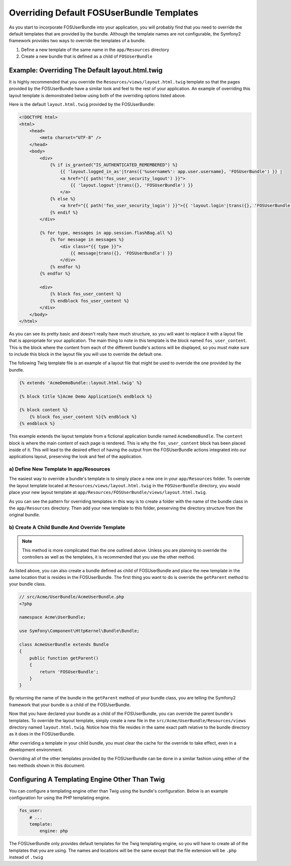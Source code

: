 Overriding Default FOSUserBundle Templates
==========================================

As you start to incorporate FOSUserBundle into your application, you will probably
find that you need to override the default templates that are provided by
the bundle. Although the template names are not configurable, the Symfony2
framework provides two ways to override the templates of a bundle.

1. Define a new template of the same name in the ``app/Resources`` directory
2. Create a new bundle that is defined as a child of ``FOSUserBundle``

Example: Overriding The Default layout.html.twig
------------------------------------------------

It is highly recommended that you override the ``Resources/views/layout.html.twig``
template so that the pages provided by the FOSUserBundle have a similar look and
feel to the rest of your application. An example of overriding this layout template
is demonstrated below using both of the overriding options listed above.

Here is the default ``layout.html.twig`` provided by the FOSUserBundle:

.. code-block:: html+jinja

    <!DOCTYPE html>
    <html>
        <head>
            <meta charset="UTF-8" />
        </head>
        <body>
            <div>
                {% if is_granted("IS_AUTHENTICATED_REMEMBERED") %}
                    {{ 'layout.logged_in_as'|trans({'%username%': app.user.username}, 'FOSUserBundle') }} |
                    <a href="{{ path('fos_user_security_logout') }}">
                        {{ 'layout.logout'|trans({}, 'FOSUserBundle') }}
                    </a>
                {% else %}
                    <a href="{{ path('fos_user_security_login') }}">{{ 'layout.login'|trans({}, 'FOSUserBundle') }}</a>
                {% endif %}
            </div>

            {% for type, messages in app.session.flashBag.all %}
                {% for message in messages %}
                    <div class="{{ type }}">
                        {{ message|trans({}, 'FOSUserBundle') }}
                    </div>
                {% endfor %}
            {% endfor %}

            <div>
                {% block fos_user_content %}
                {% endblock fos_user_content %}
            </div>
        </body>
    </html>

As you can see its pretty basic and doesn't really have much structure, so you will
want to replace it with a layout file that is appropriate for your application. The
main thing to note in this template is the block named ``fos_user_content``. This is
the block where the content from each of the different bundle's actions will be
displayed, so you must make sure to include this block in the layout file you will
use to override the default one.

The following Twig template file is an example of a layout file that might be used
to override the one provided by the bundle.

.. code-block:: html+jinja

    {% extends 'AcmeDemoBundle::layout.html.twig' %}

    {% block title %}Acme Demo Application{% endblock %}

    {% block content %}
        {% block fos_user_content %}{% endblock %}
    {% endblock %}

This example extends the layout template from a fictional application bundle
named ``AcmeDemoBundle``. The ``content`` block is where the main content of
each page is rendered. This is why the ``fos_user_content`` block has been
placed inside of it. This will lead to the desired effect of having the output
from the FOSUserBundle actions integrated into our applications layout,
preserving the look and feel of the application.

a) Define New Template In app/Resources
~~~~~~~~~~~~~~~~~~~~~~~~~~~~~~~~~~~~~~~

The easiest way to override a bundle's template is to simply place a new one in
your ``app/Resources`` folder. To override the layout template located at
``Resources/views/layout.html.twig`` in the ``FOSUserBundle`` directory, you would place
your new layout template at ``app/Resources/FOSUserBundle/views/layout.html.twig``.

As you can see the pattern for overriding templates in this way is to
create a folder with the name of the bundle class in the ``app/Resources`` directory.
Then add your new template to this folder, preserving the directory structure from the
original bundle.

b) Create A Child Bundle And Override Template
~~~~~~~~~~~~~~~~~~~~~~~~~~~~~~~~~~~~~~~~~~~~~~

.. note::

    This method is more complicated than the one outlined above. Unless you are
    planning to override the controllers as well as the templates, it is recommended
    that you use the other method.

As listed above, you can also create a bundle defined as child of FOSUserBundle
and place the new template in the same location that is resides in the FOSUserBundle.
The first thing you want to do is override the ``getParent`` method to your bundle
class.

.. code-block:: php

    // src/Acme/UserBundle/AcmeUserBundle.php
    <?php

    namespace Acme\UserBundle;

    use Symfony\Component\HttpKernel\Bundle\Bundle;

    class AcmeUserBundle extends Bundle
    {
        public function getParent()
        {
            return 'FOSUserBundle';
        }
    }

By returning the name of the bundle in the ``getParent`` method of your bundle class,
you are telling the Symfony2 framework that your bundle is a child of the FOSUserBundle.

Now that you have declared your bundle as a child of the FOSUserBundle, you can
override the parent bundle's templates. To override the layout template, simply
create a new file in the ``src/Acme/UserBundle/Resources/views`` directory named
``layout.html.twig``. Notice how this file resides in the same exact path
relative to the bundle directory as it does in the FOSUserBundle.

After overriding a template in your child bundle, you must clear the cache for
the override to take effect, even in a development environment.

Overriding all of the other templates provided by the FOSUserBundle can be done
in a similar fashion using either of the two methods shown in this document.

Configuring A Templating Engine Other Than Twig
-----------------------------------------------

You can configure a templating engine other than Twig using the bundle's configuration.
Below is an example configuration for using the PHP templating engine.

.. code-block:: yaml

    fos_user:
        # ...
        template:
            engine: php

The FOSUserBundle only provides default templates for the Twig templating engine,
so you will have to create all of the templates that you are using. The names and
locations will be the same except that the file extension will be ``.php`` instead of
``.twig``
